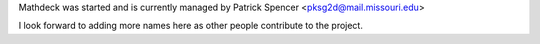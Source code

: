 Mathdeck was started and is currently managed by Patrick Spencer
<pksg2d@mail.missouri.edu>

I look forward to adding more names here as other people contribute to
the project.


